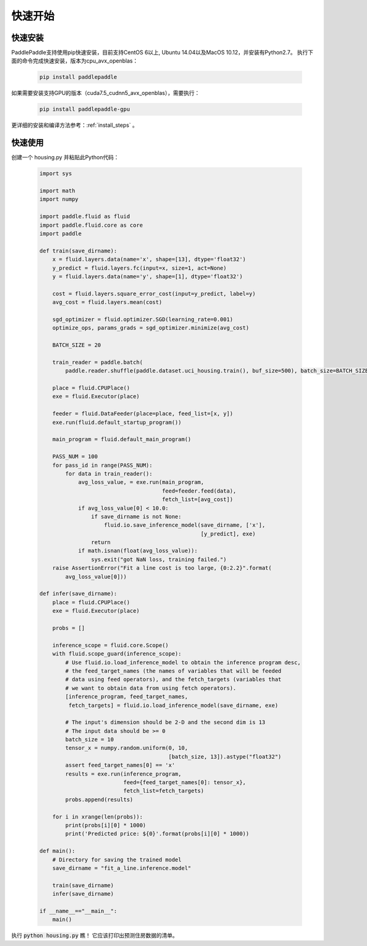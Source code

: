 快速开始
========

快速安装
--------

PaddlePaddle支持使用pip快速安装，目前支持CentOS 6以上, Ubuntu 14.04以及MacOS 10.12，并安装有Python2.7。
执行下面的命令完成快速安装，版本为cpu_avx_openblas：

  .. code-block:: bash

     pip install paddlepaddle

如果需要安装支持GPU的版本（cuda7.5_cudnn5_avx_openblas），需要执行：

  .. code-block:: bash

     pip install paddlepaddle-gpu

更详细的安装和编译方法参考：:ref:`install_steps` 。

快速使用
--------

创建一个 housing.py 并粘贴此Python代码：

  .. code-block:: python

     import sys
     
     import math
     import numpy
     
     import paddle.fluid as fluid
     import paddle.fluid.core as core
     import paddle
     
     def train(save_dirname):
         x = fluid.layers.data(name='x', shape=[13], dtype='float32')
         y_predict = fluid.layers.fc(input=x, size=1, act=None)
         y = fluid.layers.data(name='y', shape=[1], dtype='float32')
     
         cost = fluid.layers.square_error_cost(input=y_predict, label=y)
         avg_cost = fluid.layers.mean(cost)
     
         sgd_optimizer = fluid.optimizer.SGD(learning_rate=0.001)
         optimize_ops, params_grads = sgd_optimizer.minimize(avg_cost)
     
         BATCH_SIZE = 20
     
         train_reader = paddle.batch(
             paddle.reader.shuffle(paddle.dataset.uci_housing.train(), buf_size=500), batch_size=BATCH_SIZE)
     
         place = fluid.CPUPlace()
         exe = fluid.Executor(place)
     
         feeder = fluid.DataFeeder(place=place, feed_list=[x, y])
         exe.run(fluid.default_startup_program())
     
         main_program = fluid.default_main_program()
     
         PASS_NUM = 100
         for pass_id in range(PASS_NUM):
             for data in train_reader():
                 avg_loss_value, = exe.run(main_program,
                                           feed=feeder.feed(data),
                                           fetch_list=[avg_cost])
                 if avg_loss_value[0] < 10.0:
                     if save_dirname is not None:
                         fluid.io.save_inference_model(save_dirname, ['x'],
                                                       [y_predict], exe)
                     return
                 if math.isnan(float(avg_loss_value)):
                     sys.exit("got NaN loss, training failed.")
         raise AssertionError("Fit a line cost is too large, {0:2.2}".format(
             avg_loss_value[0]))
     
     def infer(save_dirname):
         place = fluid.CPUPlace()
         exe = fluid.Executor(place)
     
         probs = []
     
         inference_scope = fluid.core.Scope()
         with fluid.scope_guard(inference_scope):
             # Use fluid.io.load_inference_model to obtain the inference program desc,
             # the feed_target_names (the names of variables that will be feeded
             # data using feed operators), and the fetch_targets (variables that
             # we want to obtain data from using fetch operators).
             [inference_program, feed_target_names,
              fetch_targets] = fluid.io.load_inference_model(save_dirname, exe)
     
             # The input's dimension should be 2-D and the second dim is 13
             # The input data should be >= 0
             batch_size = 10
             tensor_x = numpy.random.uniform(0, 10,
                                             [batch_size, 13]).astype("float32")
             assert feed_target_names[0] == 'x'
             results = exe.run(inference_program,
                               feed={feed_target_names[0]: tensor_x},
                               fetch_list=fetch_targets)
             probs.append(results)
     
         for i in xrange(len(probs)):
             print(probs[i][0] * 1000)
             print('Predicted price: ${0}'.format(probs[i][0] * 1000))
     
     def main():
         # Directory for saving the trained model
         save_dirname = "fit_a_line.inference.model"
     
         train(save_dirname)
         infer(save_dirname)
     
     if __name__=="__main__":
         main()

执行 :code:`python housing.py` 瞧！ 它应该打印出预测住房数据的清单。
